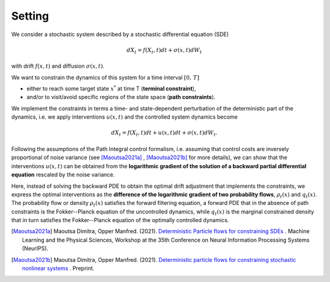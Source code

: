 Setting
========================

We consider a stochastic system described by a stochastic differential equation (SDE) 

.. math::

    dX_t = f(X_t,t) dt + \sigma(x,t) dW_t



with drift :math:`f(x,t)` and diffusion :math:`\sigma(x,t)`.

We want to constrain the dynamics of this system for a time interval :math:`[0,\,T]` 

- either to reach some target state :math:`x^*` at time T   (**terminal constraint**), 
- and/or to visit/avoid specific regions of the state space (**path constraints**).  

We implement the constraints in terms a time- and state-dependent perturbation of the deterministic part of the dynamics, i.e. we apply interventions :math:`u(x,t)` and the controlled system dynamics become

.. math::

    dX_t = f(X_t,t) dt + u(x,t) dt + \sigma(x,t) dW_t.

Following the assumptions of the Path Integral control formalism, i.e. assuming that control costs are inversely proportional of noise variance (see [Maoutsa2021a]_ , [Maoutsa2021b]_ for more details), we can show that the interventions :math:`u(x,t)` can be obtained from the **logarithmic gradient of the solution of a backward partial differential equation** rescaled by the noise variance. 

Here, instead of solving the backward PDE to obtain the optimal drift adjustment that implements the constraints, we express the optimal interventions as the **difference of the logarithmic gradient of two probability flows**, :math:`\rho_t(x)` and :math:`q_t(x)`. The probability flow or density :math:`\rho_t(x)` satisfies the forward filtering equation, a forward PDE that in the absence of path constraints is the Fokker--Planck equation of the uncontrolled dynamics, while :math:`q_t(x)` is the marginal constrained density that in turn satisfies the Fokker--Planck equation of the optimally  controlled dynamics.



 


.. [Maoutsa2021a] Maoutsa Dimitra, Opper Manfred. (2021). `Deterministic Particle flows for constraining SDEs <https://arxiv.org/pdf/2110.13020>`_ . Machine Learning and the Physical Sciences, Workshop at the 35th Conference on Neural Information Processing Systems (NeurIPS).

.. [Maoutsa2021b] Maoutsa Dimitra, Opper Manfred. (2021). `Deterministic particle flows for constraining stochastic nonlinear systems <http://arxiv.org/abs/2112.05735>`_ . Preprint.

